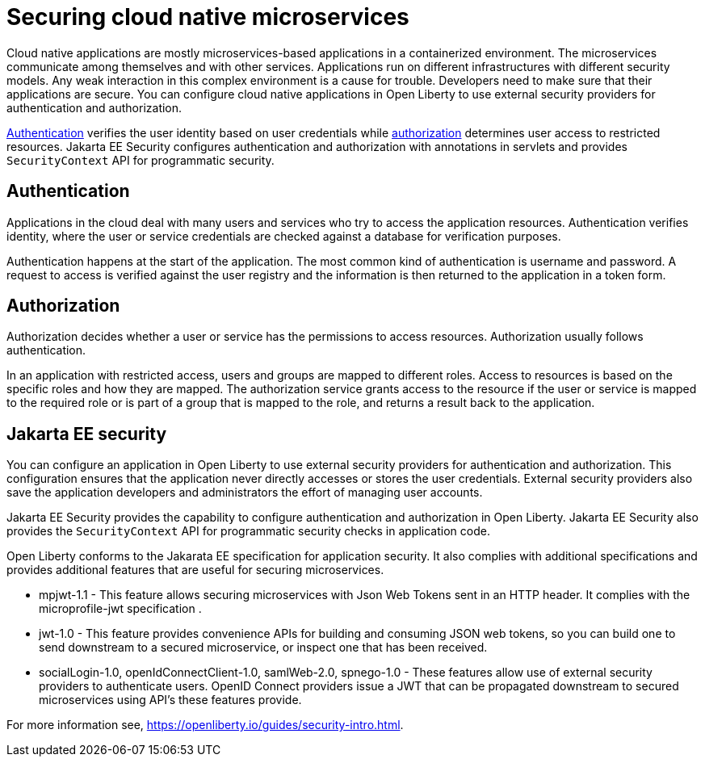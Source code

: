 // Copyright (c) 2019 IBM Corporation and others.
// Licensed under Creative Commons Attribution-NoDerivatives
// 4.0 International (CC BY-ND 4.0)
//   https://creativecommons.org/licenses/by-nd/4.0/
//
// Contributors:
//     IBM Corporation
//
:page-description: Authentication verifies the user identity based on the user credentials while authorization determines user access to restricted resources.
:seo-description: Authentication verifies the user identity based on the user credentials while authorization determines user access to restricted resources.
:page-layout: general-reference
:page-type: general
= Securing cloud native microservices

Cloud native applications are mostly microservices-based applications in a containerized environment. The microservices communicate among themselves and with other services. Applications run on different infrastructures with different security models. Any weak interaction in this complex environment is a cause for trouble. Developers need to make sure that their applications are secure. You can configure cloud native applications in Open Liberty to use external security providers for authentication and authorization.

https://draft-openlibertyio.mybluemix.net/docs/ref/general/#authentication.html[Authentication] verifies the user identity based on user credentials while https://draft-openlibertyio.mybluemix.net/docs/ref/general/#authorization.html[authorization] determines user access to restricted resources. Jakarta EE Security configures authentication and authorization with annotations in servlets and provides `SecurityContext` API for programmatic security.

== Authentication

Applications in the cloud deal with many users and services who try to access the application resources.
Authentication verifies identity, where the user or service credentials are checked against a database for verification purposes.

Authentication happens at the start of the application. The most common kind of authentication is username and password. A request to access is verified against the user registry and the information
 is then returned to the application in a token form.

== Authorization

Authorization decides whether a user or service has the permissions to access resources. Authorization usually follows authentication.

In an application with restricted access, users and groups are mapped to different roles. Access to resources is based on the specific roles and how they are mapped. The authorization service grants access to the resource if the user or service is mapped to the required role or is part of a group that is mapped to the role, and returns a result back to the application.

== Jakarta EE security

You can configure an application in Open Liberty to use external security providers for authentication and authorization. This configuration ensures that the application never directly accesses or stores the user credentials. External security providers also save the application developers and administrators the effort of managing user accounts.

Jakarta EE Security provides the capability to configure authentication and authorization in Open Liberty. Jakarta EE Security also provides the `SecurityContext` API for programmatic security checks in application code.

Open Liberty conforms to the Jakarata EE specification for application security.  It also complies with additional  specifications and provides additional features that are useful for securing microservices.

- mpjwt-1.1 - This feature allows securing microservices with Json Web Tokens sent in an HTTP header.  It complies with the microprofile-jwt specification .

- jwt-1.0 - This feature provides convenience APIs for building and consuming JSON web tokens, so you can build one to send downstream to a secured microservice, or inspect one that has been received.

- socialLogin-1.0, openIdConnectClient-1.0, samlWeb-2.0, spnego-1.0 - These features allow use of external security providers to authenticate users.  OpenID Connect providers issue a JWT that can be propagated downstream to secured microservices using API’s these features provide.

For more information see, https://openliberty.io/guides/security-intro.html.
